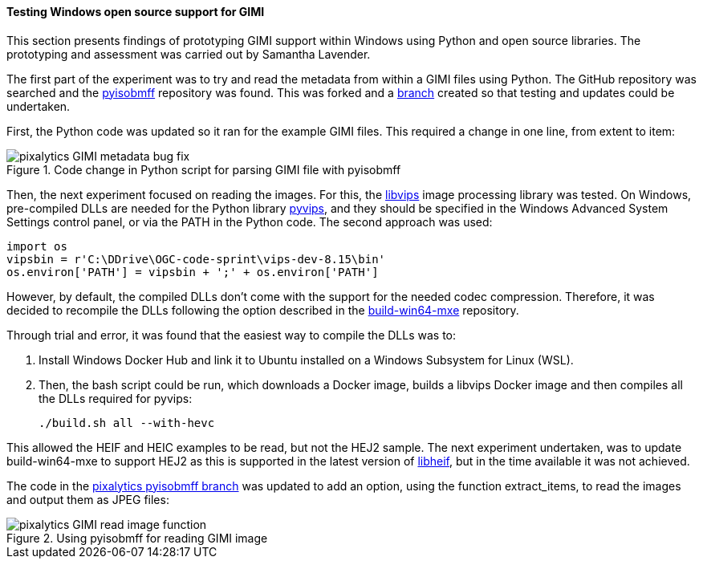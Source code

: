 [[results_pixalytics_gimi]]
==== Testing Windows open source support for GIMI

This section presents findings of prototyping GIMI support within Windows using Python and open source libraries. The prototyping and assessment was carried out by Samantha Lavender.

The first part of the experiment was to try and read the metadata from within a GIMI files using Python. The GitHub repository was searched and the https://github.com/chemag/pyisobmff[pyisobmff] repository was found. This was forked and a https://github.com/pixalytics-ltd/pyisobmff/tree/OGC-code-sprint[branch] created so that testing and updates could be undertaken.

First, the Python code was updated so it ran for the example GIMI files. This required a change in one line, from extent to item:

[[img_pyisobmff_bug_fix]]
.Code change in Python script for parsing GIMI file with pyisobmff
image::images/gimi/pixalytics-GIMI-metadata-bug-fix.png[]

Then, the next experiment focused on reading the images. For this, the https://www.libvips.org/[libvips] image processing library was tested. On Windows, pre-compiled DLLs are needed for the Python library https://pypi.org/project/pyvips/[pyvips], and they should be specified in the Windows Advanced System Settings control panel, or via the PATH in the Python code. The second approach was used:

[%unnumbered%]
--------------------------------------
import os
vipsbin = r'C:\DDrive\OGC-code-sprint\vips-dev-8.15\bin'
os.environ['PATH'] = vipsbin + ';' + os.environ['PATH']
--------------------------------------

However, by default, the compiled DLLs don't come with the support for the needed codec compression. Therefore, it was decided to recompile the DLLs following the option described in the https://github.com/libvips/build-win64-mxe#hevc-related-dependencies[build-win64-mxe] repository.

Through trial and error, it was found that the easiest way to compile the DLLs was to:

. Install Windows Docker Hub and link it to Ubuntu installed on a Windows Subsystem for Linux (WSL).

. Then, the bash script could be run, which downloads a Docker image, builds a libvips Docker image and then compiles all the DLLs required for pyvips:
+
[%unnumbered%]
--------------------------------------
./build.sh all --with-hevc
--------------------------------------

This allowed the HEIF and HEIC examples to be read, but not the HEJ2 sample. The next experiment undertaken, was to update build-win64-mxe to support HEJ2 as this is supported in the latest version of https://github.com/strukturag/libheif[libheif], but in the time available it was not achieved.

The code in the https://github.com/pixalytics-ltd/pyisobmff/tree/OGC-code-sprint[pixalytics pyisobmff branch] was updated to add an option, using the function extract_items, to read the images and output them as JPEG files:

[[img_pyisobmff_readimage]]
.Using pyisobmff for reading GIMI image
image::images/gimi/pixalytics-GIMI-read-image-function.png[]

